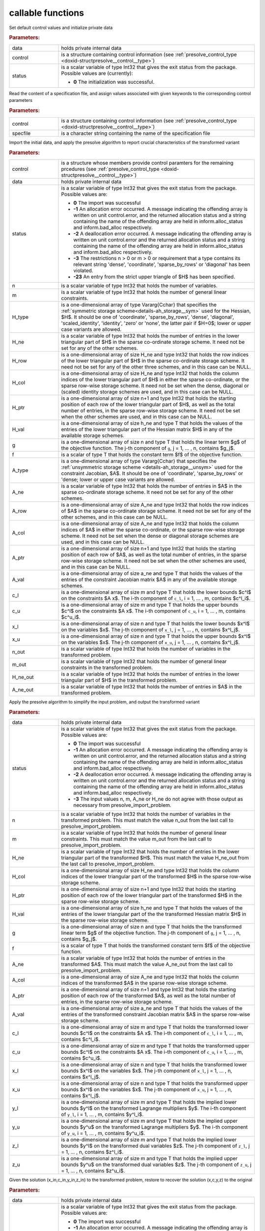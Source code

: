 callable functions
------------------

.. index:: pair: function; presolve_initialize
.. _doxid-galahad__presolve_8h_1a30348a4e0a189046f55d995941693ed9:

.. ref-code-block:: julia
	:class: doxyrest-title-code-block

        function presolve_initialize(data, control, status)

Set default control values and initialize private data



.. rubric:: Parameters:

.. list-table::
	:widths: 20 80

	*
		- data

		- holds private internal data

	*
		- control

		- is a structure containing control information (see :ref:`presolve_control_type <doxid-structpresolve__control__type>`)

	*
		- status

		- is a scalar variable of type Int32 that gives the exit
		  status from the package. Possible values are
		  (currently):

		  * **0**
                    The initialization was successful.

.. index:: pair: function; presolve_read_specfile
.. _doxid-galahad__presolve_8h_1a78f57f6dd2885f41e9b79cc784ff673f:

.. ref-code-block:: julia
	:class: doxyrest-title-code-block

        function presolve_read_specfile(control, specfile)

Read the content of a specification file, and assign values associated
with given keywords to the corresponding control parameters

.. rubric:: Parameters:

.. list-table::
	:widths: 20 80

	*
		- control

		- is a structure containing control information (see :ref:`presolve_control_type <doxid-structpresolve__control__type>`)

	*
		- specfile

		- is a character string containing the name of the specification file

.. index:: pair: function; presolve_import_problem
.. _doxid-galahad__presolve_8h_1aca96df1bce848a32af9f599a11c4c991:

.. ref-code-block:: julia
	:class: doxyrest-title-code-block

        function presolve_import_problem(control, data, status, n, m, 
                                         H_type, H_ne, H_row, H_col, H_ptr, 
                                         H_val,  g, f, A_type, A_ne, A_row, 
                                         A_col, A_ptr, A_val, c_l, c_u, 
                                         x_l, x_u, n_out, m_out, H_ne_out,
                                         A_ne_out)

Import the initial data, and apply the presolve algorithm to report
crucial characteristics of the transformed variant

.. rubric:: Parameters:

.. list-table::
	:widths: 20 80

	*
		- control

		- is a structure whose members provide control paramters for the remaining prcedures (see :ref:`presolve_control_type <doxid-structpresolve__control__type>`)

	*
		- data

		- holds private internal data

	*
		- status

		- is a scalar variable of type Int32 that gives the exit
		  status from the package. Possible values are:

		  * **0**
                    The import was successful

		  * **-1**
                    An allocation error occurred. A message indicating
                    the offending array is written on unit
                    control.error, and the returned allocation status
                    and a string containing the name of the offending
                    array are held in inform.alloc_status and
                    inform.bad_alloc respectively.

		  * **-2**
                    A deallocation error occurred. A message indicating
                    the offending array is written on unit control.error
                    and the returned allocation status and a string
                    containing the name of the offending array are held
                    in inform.alloc_status and inform.bad_alloc
                    respectively.

		  * **-3**
                    The restrictions n > 0 or m > 0 or requirement that
                    a type contains its relevant string 'dense',
                    'coordinate', 'sparse_by_rows' or 'diagonal' has
                    been violated.

		  * **-23**
                    An entry from the strict upper triangle of $H$ has
                    been specified.

	*
		- n

		- is a scalar variable of type Int32 that holds the number of variables.

	*
		- m

		- is a scalar variable of type Int32 that holds the number of general linear constraints.

	*
		- H_type

		- is a one-dimensional array of type Vararg{Cchar} that specifies the :ref:`symmetric storage scheme<details-ah_storage__sym>` used for the Hessian, $H$. It should be one of 'coordinate', 'sparse_by_rows', 'dense', 'diagonal', 'scaled_identity', 'identity', 'zero' or 'none', the latter pair if $H=0$; lower or upper case variants are allowed.

	*
		- H_ne

		- is a scalar variable of type Int32 that holds the number of entries in the lower triangular part of $H$ in the sparse co-ordinate storage scheme. It need not be set for any of the other schemes.

	*
		- H_row

		- is a one-dimensional array of size H_ne and type Int32 that holds the row indices of the lower triangular part of $H$ in the sparse co-ordinate storage scheme. It need not be set for any of the other three schemes, and in this case can be NULL.

	*
		- H_col

		- is a one-dimensional array of size H_ne and type Int32 that holds the column indices of the lower triangular part of $H$ in either the sparse co-ordinate, or the sparse row-wise storage scheme. It need not be set when the dense, diagonal or (scaled) identity storage schemes are used, and in this case can be NULL.

	*
		- H_ptr

		- is a one-dimensional array of size n+1 and type Int32 that holds the starting position of each row of the lower triangular part of $H$, as well as the total number of entries, in the sparse row-wise storage scheme. It need not be set when the other schemes are used, and in this case can be NULL.

	*
		- H_val

		- is a one-dimensional array of size h_ne and type T that holds the values of the entries of the lower triangular part of the Hessian matrix $H$ in any of the available storage schemes.

	*
		- g

		- is a one-dimensional array of size n and type T that holds the linear term $g$ of the objective function. The j-th component of ``g``, j = 1, ... , n, contains $g_j$.

	*
		- f

		- is a scalar of type T that holds the constant term $f$ of the objective function.

	*
		- A_type

		- is a one-dimensional array of type Vararg{Cchar} that specifies the :ref:`unsymmetric storage scheme <details-ah_storage__unsym>` used for the constraint Jacobian, $A$. It should be one of 'coordinate', 'sparse_by_rows' or 'dense; lower or upper case variants are allowed.

	*
		- A_ne

		- is a scalar variable of type Int32 that holds the number of entries in $A$ in the sparse co-ordinate storage scheme. It need not be set for any of the other schemes.

	*
		- A_row

		- is a one-dimensional array of size A_ne and type Int32 that holds the row indices of $A$ in the sparse co-ordinate storage scheme. It need not be set for any of the other schemes, and in this case can be NULL.

	*
		- A_col

		- is a one-dimensional array of size A_ne and type Int32 that holds the column indices of $A$ in either the sparse co-ordinate, or the sparse row-wise storage scheme. It need not be set when the dense or diagonal storage schemes are used, and in this case can be NULL.

	*
		- A_ptr

		- is a one-dimensional array of size n+1 and type Int32 that holds the starting position of each row of $A$, as well as the total number of entries, in the sparse row-wise storage scheme. It need not be set when the other schemes are used, and in this case can be NULL.

	*
		- A_val

		- is a one-dimensional array of size a_ne and type T that holds the values of the entries of the constraint Jacobian matrix $A$ in any of the available storage schemes.

	*
		- c_l

		- is a one-dimensional array of size m and type T that holds the lower bounds $c^l$ on the constraints $A x$. The i-th component of ``c_l``, i = 1, ... , m, contains $c^l_i$.

	*
		- c_u

		- is a one-dimensional array of size m and type T that holds the upper bounds $c^l$ on the constraints $A x$. The i-th component of ``c_u``, i = 1, ... , m, contains $c^u_i$.

	*
		- x_l

		- is a one-dimensional array of size n and type T that holds the lower bounds $x^l$ on the variables $x$. The j-th component of ``x_l``, j = 1, ... , n, contains $x^l_j$.

	*
		- x_u

		- is a one-dimensional array of size n and type T that holds the upper bounds $x^l$ on the variables $x$. The j-th component of ``x_u``, j = 1, ... , n, contains $x^l_j$.

	*
		- n_out

		- is a scalar variable of type Int32 that holds the number of variables in the transformed problem.

	*
		- m_out

		- is a scalar variable of type Int32 that holds the number of general linear constraints in the transformed problem.

	*
		- H_ne_out

		- is a scalar variable of type Int32 that holds the number of entries in the lower triangular part of $H$ in the transformed problem.

	*
		- A_ne_out

		- is a scalar variable of type Int32 that holds the number of entries in $A$ in the transformed problem.

.. index:: pair: function; presolve_transform_problem
.. _doxid-galahad__presolve_8h_1af6da8ac04a1d4fdfd1b91cd8868791a1:

.. ref-code-block:: julia
	:class: doxyrest-title-code-block

        function presolve_transform_problem(data, status, n, m, H_ne, H_col, 
                                            H_ptr, H_val, g, f, A_ne, A_col, 
                                            A_ptr, A_val, c_l, c_u, x_l, x_u,
                                            y_l, y_u, z_l, z_u)

Apply the presolve algorithm to simplify the input problem, and output
the transformed variant

.. rubric:: Parameters:

.. list-table::
	:widths: 20 80

	*
		- data

		- holds private internal data

	*
		- status

		- is a scalar variable of type Int32 that gives the exit
		  status from the package. Possible values are:

		  * **0**
                    The import was successful

		  * **-1**
                    An allocation error occurred. A message indicating
                    the offending array is written on unit
                    control.error, and the returned allocation status
                    and a string containing the name of the offending
                    array are held in inform.alloc_status and
                    inform.bad_alloc respectively.

		  * **-2**
                    A deallocation error occurred. A message indicating
                    the offending array is written on unit control.error
                    and the returned allocation status and a string
                    containing the name of the offending array are held
                    in inform.alloc_status and inform.bad_alloc
                    respectively.

		  * **-3**
                    The input values n, m, A_ne or H_ne do not agree
                    with those output as necessary from
                    presolve_import_problem.

	*
		- n

		- is a scalar variable of type Int32 that holds the number of variables in the transformed problem. This must match the value n_out from the last call to presolve_import_problem.

	*
		- m

		- is a scalar variable of type Int32 that holds the number of general linear constraints. This must match the value m_out from the last call to presolve_import_problem.

	*
		- H_ne

		- is a scalar variable of type Int32 that holds the number of entries in the lower triangular part of the transformed $H$. This must match the value H_ne_out from the last call to presolve_import_problem.

	*
		- H_col

		- is a one-dimensional array of size H_ne and type Int32 that holds the column indices of the lower triangular part of the transformed $H$ in the sparse row-wise storage scheme.

	*
		- H_ptr

		- is a one-dimensional array of size n+1 and type Int32 that holds the starting position of each row of the lower triangular part of the transformed $H$ in the sparse row-wise storage scheme.

	*
		- H_val

		- is a one-dimensional array of size h_ne and type T that holds the values of the entries of the lower triangular part of the the transformed Hessian matrix $H$ in the sparse row-wise storage scheme.

	*
		- g

		- is a one-dimensional array of size n and type T that holds the the transformed linear term $g$ of the objective function. The j-th component of ``g``, j = 1, ... , n, contains $g_j$.

	*
		- f

		- is a scalar of type T that holds the transformed constant term $f$ of the objective function.

	*
		- A_ne

		- is a scalar variable of type Int32 that holds the number of entries in the transformed $A$. This must match the value A_ne_out from the last call to presolve_import_problem.

	*
		- A_col

		- is a one-dimensional array of size A_ne and type Int32 that holds the column indices of the transformed $A$ in the sparse row-wise storage scheme.

	*
		- A_ptr

		- is a one-dimensional array of size n+1 and type Int32 that holds the starting position of each row of the transformed $A$, as well as the total number of entries, in the sparse row-wise storage scheme.

	*
		- A_val

		- is a one-dimensional array of size a_ne and type T that holds the values of the entries of the transformed constraint Jacobian matrix $A$ in the sparse row-wise storage scheme.

	*
		- c_l

		- is a one-dimensional array of size m and type T that holds the transformed lower bounds $c^l$ on the constraints $A x$. The i-th component of ``c_l``, i = 1, ... , m, contains $c^l_i$.

	*
		- c_u

		- is a one-dimensional array of size m and type T that holds the transformed upper bounds $c^l$ on the constraints $A x$. The i-th component of ``c_u``, i = 1, ... , m, contains $c^u_i$.

	*
		- x_l

		- is a one-dimensional array of size n and type T that holds the transformed lower bounds $x^l$ on the variables $x$. The j-th component of ``x_l``, j = 1, ... , n, contains $x^l_j$.

	*
		- x_u

		- is a one-dimensional array of size n and type T that holds the transformed upper bounds $x^l$ on the variables $x$. The j-th component of ``x_u``, j = 1, ... , n, contains $x^l_j$.

	*
		- y_l

		- is a one-dimensional array of size m and type T that holds the implied lower bounds $y^l$ on the transformed Lagrange multipliers $y$. The i-th component of ``y_l``, i = 1, ... , m, contains $y^l_i$.

	*
		- y_u

		- is a one-dimensional array of size m and type T that holds the implied upper bounds $y^u$ on the transformed Lagrange multipliers $y$. The i-th component of ``y_u``, i = 1, ... , m, contains $y^u_i$.

	*
		- z_l

		- is a one-dimensional array of size m and type T that holds the implied lower bounds $y^l$ on the transformed dual variables $z$. The j-th component of ``z_l``, j = 1, ... , n, contains $z^l_i$.

	*
		- z_u

		- is a one-dimensional array of size m and type T that holds the implied upper bounds $y^u$ on the transformed dual variables $z$. The j-th component of ``z_u``, j = 1, ... , n, contains $z^u_i$.

.. index:: pair: function; presolve_restore_solution
.. _doxid-galahad__presolve_8h_1acf572e4805407de63003cd712f0fc495:

.. ref-code-block:: julia
	:class: doxyrest-title-code-block

        function presolve_restore_solution(data, status, n_in, m_in, x_in, 
                                            c_in, y_in, z_in, n, m, x, c, y, z)

Given the solution (x_in,c_in,y_in,z_in) to the transformed problem, restore to recover the solution (x,c,y,z) to the original

.. rubric:: Parameters:

.. list-table::
	:widths: 20 80

	*
		- data

		- holds private internal data

	*
		- status

		- is a scalar variable of type Int32 that gives the exit
		  status from the package. Possible values are:

		  * **0**
                    The import was successful

		  * **-1**
                    An allocation error occurred. A message indicating
                    the offending array is written on unit
                    control.error, and the returned allocation status
                    and a string containing the name of the offending
                    array are held in inform.alloc_status and
                    inform.bad_alloc respectively.

		  * **-2**
                    A deallocation error occurred. A message indicating
                    the offending array is written on unit control.error
                    and the returned allocation status and a string
                    containing the name of the offending array are held
                    in inform.alloc_status and inform.bad_alloc
                    respectively.

		  * **-3**
                    The input values n, m, n_in and m_in do not agree
                    with those input to and output as necessary from
                    presolve_import_problem.

	*
		- n_in

		- is a scalar variable of type Int32 that holds the number of variables in the transformed problem. This must match the value n_out from the last call to presolve_import_problem.

	*
		- m_in

		- is a scalar variable of type Int32 that holds the number of general linear constraints. This must match the value m_out from the last call to presolve_import_problem.

	*
		- x_in

		- is a one-dimensional array of size n_in and type T that holds the transformed values $x$ of the optimization variables. The j-th component of ``x``, j = 1, ... , n, contains $x_j$.

	*
		- c_in

		- is a one-dimensional array of size m and type T that holds the transformed residual $c(x)$. The i-th component of ``c``, j = 1, ... , m, contains $c_j(x)$.

	*
		- y_in

		- is a one-dimensional array of size n_in and type T that holds the values $y$ of the transformed Lagrange multipliers for the general linear constraints. The j-th component of ``y``, j = 1, ... , m, contains $y_j$.

	*
		- z_in

		- is a one-dimensional array of size n_in and type T that holds the values $z$ of the transformed dual variables. The j-th component of ``z``, j = 1, ... , n, contains $z_j$.

	*
		- n

		- is a scalar variable of type Int32 that holds the number of variables in the transformed problem. This must match the value n as input to presolve_import_problem.

	*
		- m

		- is a scalar variable of type Int32 that holds the number of general linear constraints. This must match the value m as input to presolve_import_problem.

	*
		- x

		- is a one-dimensional array of size n and type T that holds the transformed values $x$ of the optimization variables. The j-th component of ``x``, j = 1, ... , n, contains $x_j$.

	*
		- c

		- is a one-dimensional array of size m and type T that holds the transformed residual $c(x)$. The i-th component of ``c``, j = 1, ... , m, contains $c_j(x)$.

	*
		- y

		- is a one-dimensional array of size n and type T that holds the values $y$ of the transformed Lagrange multipliers for the general linear constraints. The j-th component of ``y``, j = 1, ... , m, contains $y_j$.

	*
		- z

		- is a one-dimensional array of size n and type T that holds the values $z$ of the transformed dual variables. The j-th component of ``z``, j = 1, ... , n, contains $z_j$.

.. index:: pair: function; presolve_information
.. _doxid-galahad__presolve_8h_1adc22ebe32d1361b83889645ff473ca9b:

.. ref-code-block:: julia
	:class: doxyrest-title-code-block

        function presolve_information(data, inform, status)

Provides output information

.. rubric:: Parameters:

.. list-table::
	:widths: 20 80

	*
		- data

		- holds private internal data

	*
		- inform

		- is a structure containing output information (see :ref:`presolve_inform_type <doxid-structpresolve__inform__type>`)

	*
		- status

		- is a scalar variable of type Int32 that gives the exit
		  status from the package. Possible values are
		  (currently):

		  * **0**
                    The values were recorded successfully

.. index:: pair: function; presolve_terminate
.. _doxid-galahad__presolve_8h_1abe2d3138390135885716064c3befb36b:

.. ref-code-block:: julia
	:class: doxyrest-title-code-block

        function presolve_terminate(data, control, inform)

Deallocate all internal private storage

.. rubric:: Parameters:

.. list-table::
	:widths: 20 80

	*
		- data

		- holds private internal data

	*
		- control

		- is a structure containing control information (see :ref:`presolve_control_type <doxid-structpresolve__control__type>`)

	*
		- inform

		- is a structure containing output information (see :ref:`presolve_inform_type <doxid-structpresolve__inform__type>`)
